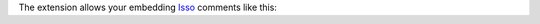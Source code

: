The extension allows your embedding Isso__ comments like this:

.. isso::

__ https://isso-comments.de/
